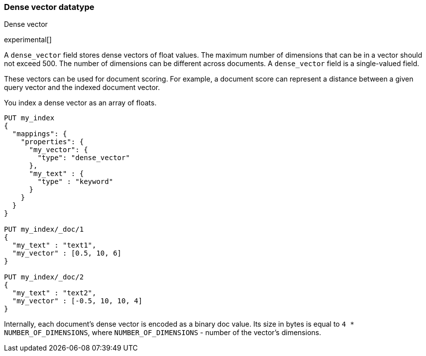 [[dense-vector]]
=== Dense vector datatype
++++
<titleabbrev>Dense vector</titleabbrev>
++++

experimental[]

A `dense_vector` field stores dense vectors of float values.
The maximum number of dimensions that can be in a vector should
not exceed 500. The number of dimensions can be
different across documents. A `dense_vector` field is
a single-valued field.

These vectors can be used for document scoring.
For example, a document score can represent a distance between
a given query vector and the indexed document vector.

You index a dense vector as an array of floats.

[source,js]
--------------------------------------------------
PUT my_index
{
  "mappings": {
    "properties": {
      "my_vector": {
        "type": "dense_vector"
      },
      "my_text" : {
        "type" : "keyword"
      }
    }
  }
}

PUT my_index/_doc/1
{
  "my_text" : "text1",
  "my_vector" : [0.5, 10, 6]
}

PUT my_index/_doc/2
{
  "my_text" : "text2",
  "my_vector" : [-0.5, 10, 10, 4]
}

--------------------------------------------------
// CONSOLE

Internally, each document's dense vector is encoded as a binary
doc value. Its size in bytes is equal to
`4 * NUMBER_OF_DIMENSIONS`, where `NUMBER_OF_DIMENSIONS` -
number of the vector's dimensions.